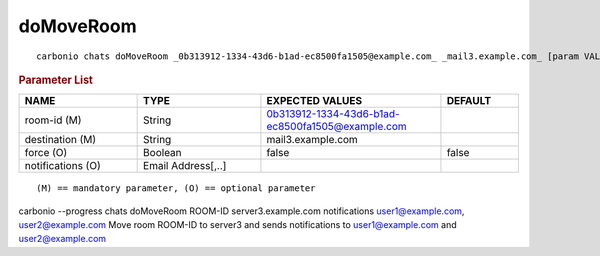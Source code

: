 .. SPDX-FileCopyrightText: 2022 Zextras <https://www.zextras.com/>
..
.. SPDX-License-Identifier: CC-BY-NC-SA-4.0

.. _carbonio_chats_doMoveRoom:

********************
doMoveRoom
********************

::

   carbonio chats doMoveRoom _0b313912-1334-43d6-b1ad-ec8500fa1505@example.com_ _mail3.example.com_ [param VALUE[,VALUE]]


.. rubric:: Parameter List

.. list-table::
   :widths: 23 24 35 15
   :header-rows: 1

   * - NAME
     - TYPE
     - EXPECTED VALUES
     - DEFAULT
   * - room-id (M)
     - String
     - 0b313912-1334-43d6-b1ad-ec8500fa1505@example.com
     - 
   * - destination (M)
     - String
     - mail3.example.com
     - 
   * - force (O)
     - Boolean
     - false
     - false
   * - notifications (O)
     - Email Address[,..]
     - 
     - 

::

   (M) == mandatory parameter, (O) == optional parameter


carbonio --progress chats doMoveRoom ROOM-ID server3.example.com notifications user1@example.com, user2@example.com
Move room ROOM-ID to server3 and sends notifications to user1@example.com and user2@example.com
